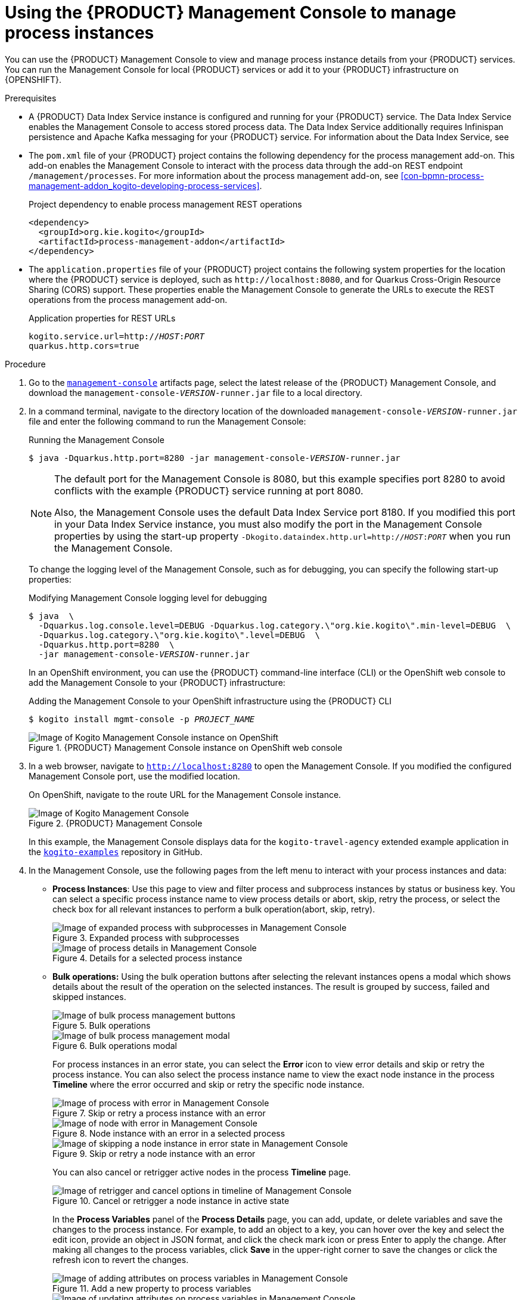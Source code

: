 [id='proc-management-console-using_{context}']
= Using the {PRODUCT} Management Console to manage process instances

You can use the {PRODUCT} Management Console to view and manage process instance details from your {PRODUCT} services. You can run the Management Console for local {PRODUCT} services or add it to your {PRODUCT} infrastructure on {OPENSHIFT}.

.Prerequisites
* A {PRODUCT} Data Index Service instance is configured and running for your {PRODUCT} service. The Data Index Service enables the Management Console to access stored process data. The Data Index Service additionally requires Infinispan persistence and Apache Kafka messaging for your {PRODUCT} service. For information about the Data Index Service, see
ifdef::KOGITO[]
{URL_CONFIGURING_KOGITO}#con-data-index-service_kogito-configuring[_{CONFIGURING_KOGITO}_].
endif::[]
ifdef::KOGITO-COMM[]
xref:con-data-index-service_kogito-configuring[].
endif::[]
* The `pom.xml` file of your {PRODUCT} project contains the following dependency for the process management add-on. This add-on enables the Management Console to interact with the process data through the add-on REST endpoint `/management/processes`. For more information about the process management add-on, see xref:con-bpmn-process-management-addon_kogito-developing-process-services[].
+
.Project dependency to enable process management REST operations
[source,xml]
----
<dependency>
  <groupId>org.kie.kogito</groupId>
  <artifactId>process-management-addon</artifactId>
</dependency>
----
* The `application.properties` file of your {PRODUCT} project contains the following system properties for the location where the {PRODUCT} service is deployed, such as `\http://localhost:8080`, and for Quarkus Cross-Origin Resource Sharing (CORS) support. These properties enable the Management Console to generate the URLs to execute the REST operations from the process management add-on.
+
.Application properties for REST URLs
[source,subs="+quotes"]
----
kogito.service.url=http://__HOST__:__PORT__
quarkus.http.cors=true
----

.Procedure
. Go to the https://repository.jboss.org/org/kie/kogito/management-console/[`management-console`] artifacts page, select the latest release of the {PRODUCT} Management Console, and download the `management-console-__VERSION__-runner.jar` file to a local directory.
. In a command terminal, navigate to the directory location of the downloaded `management-console-__VERSION__-runner.jar` file and enter the following command to run the Management Console:
+
--
.Running the Management Console
[source,subs="+quotes"]
----
$ java -Dquarkus.http.port=8280 -jar management-console-__VERSION__-runner.jar
----

[NOTE]
====
The default port for the Management Console is 8080, but this example specifies port 8280 to avoid conflicts with the example {PRODUCT} service running at port 8080.

Also, the Management Console uses the default Data Index Service port 8180. If you modified this port in your Data Index Service instance, you must also modify the port in the Management Console properties by using the start-up property `-Dkogito.dataindex.http.url=http://__HOST__:__PORT__` when you run the Management Console.
====

To change the logging level of the Management Console, such as for debugging, you can specify the following start-up properties:

.Modifying Management Console logging level for debugging
[source,subs="+quotes"]
----
$ java  \
  -Dquarkus.log.console.level=DEBUG -Dquarkus.log.category.\"org.kie.kogito\".min-level=DEBUG  \
  -Dquarkus.log.category.\"org.kie.kogito\".level=DEBUG  \
  -Dquarkus.http.port=8280  \
  -jar management-console-__VERSION__-runner.jar
----

In an OpenShift environment, you can use the {PRODUCT} command-line interface (CLI) or the OpenShift web console to add the Management Console to your {PRODUCT} infrastructure:

.Adding the Management Console to your OpenShift infrastructure using the {PRODUCT} CLI
[source,subs="+quotes"]
----
$ kogito install mgmt-console -p __PROJECT_NAME__
----

.{PRODUCT} Management Console instance on OpenShift web console
image::kogito/openshift/kogito-management-console-instance.png[Image of Kogito Management Console instance on OpenShift]
--
. In a web browser, navigate to `http://localhost:8280` to open the Management Console. If you modified the configured Management Console port, use the modified location.
+
--
On OpenShift, navigate to the route URL for the Management Console instance.

.{PRODUCT} Management Console
image::kogito/bpmn/kogito-management-console.png[Image of Kogito Management Console]

In this example, the Management Console displays data for the `kogito-travel-agency` extended example application in the https://github.com/kiegroup/kogito-examples[`kogito-examples`] repository in GitHub.
--
. In the Management Console, use the following pages from the left menu to interact with your process instances and data:
+
--
* *Process Instances*: Use this page to view and filter process and subprocess instances by status or business key. You can select a specific process instance name to view process details or abort, skip, retry the process, or select the check box for all relevant instances to perform a bulk operation(abort, skip, retry).
+
.Expanded process with subprocesses
image::kogito/bpmn/kogito-management-console-subprocesses.png[Image of expanded process with subprocesses in Management Console]
+
.Details for a selected process instance
image::kogito/bpmn/kogito-management-console-process-details.png[Image of process details in Management Console]
+
* *Bulk operations:* Using the bulk operation buttons after selecting the relevant instances opens a modal which shows details about the result of the operation on the selected instances. The result is grouped by success, failed and skipped instances.
+
.Bulk operations
image::kogito/bpmn/kogito-management-console-bulk-process-management.png[Image of bulk process management buttons]
+
.Bulk operations modal
image::kogito/bpmn/kogito-management-console-bulk-process-management-modal.png[Image of bulk process management modal]
+
For process instances in an error state, you can select the *Error* icon to view error details and skip or retry the process instance. You can also select the process instance name to view the exact node instance in the process *Timeline* where the error occurred and skip or retry the specific node instance.
+
.Skip or retry a process instance with an error
image::kogito/bpmn/kogito-management-console-process-error.png[Image of process with error in Management Console]
+
.Node instance with an error in a selected process
image::kogito/bpmn/kogito-management-console-node-error.png[Image of node with error in Management Console]
+
.Skip or retry a node instance with an error
image::kogito/bpmn/kogito-management-console-node-error-skip.png[Image of skipping a node instance in error state in Management Console]
+
You can also cancel or retrigger active nodes in the process *Timeline* page.
+
.Cancel or retrigger a node instance in active state
image::kogito/bpmn/kogito-management-console-node-cancel-retrigger.png[Image of retrigger and cancel options in timeline of Management Console]
+
In the *Process Variables* panel of the *Process Details* page, you can add, update, or delete variables and save the changes to the process instance. For example, to add an object to a key, you can hover over the key and select the edit icon, provide an object in JSON format, and click the check mark icon or press Enter to apply the change. After making all changes to the process variables, click *Save* in the upper-right corner to save the changes or click the refresh icon to revert the changes.
+
.Add a new property to process variables
image::kogito/bpmn/kogito-management-console-variables-add-attribute.png[Image of adding attributes on process variables in Management Console]
+
.Update a property in process variables
image::kogito/bpmn/kogito-management-console-variables-update-attribute.png[Image of updating attributes on process variables in Management Console]
+
.Save changes made to process variables
image::kogito/bpmn/kogito-management-console-variables-save-changes.png[Image of updating attributes on process variables in Management Console]
+
As a shortcut to view the process or application UI that triggered a process instance, you can select the *Endpoint* for the specified process instance:
+
.Process instance endpoint
image::kogito/bpmn/kogito-management-console-process-endpoint.png[Image of process instance endpoint in Management Console]

* *Domain Explorer*: Use this page to view data that is generated from your process instances in the available {PRODUCT} services, or _domains_, such as the `Travels` and `VisaApplications` domains in this example. You can also refine which columns for the listed domain data are displayed based on available attributes, such as the `approved`, `country`, or `nationality` attributes in this example.
+
.Domain explorer with available domains
image::kogito/bpmn/kogito-management-console-domain-explorer.png[Image of domain explorer in Management Console]
+
.VisaApplications domain data
image::kogito/bpmn/kogito-management-console-domain-explorer-visa-domain-data.png[Image of filters for VisaApplications domain in Management Console]
+
.Attributes for refining VisaApplications domain data columns
image::kogito/bpmn/kogito-management-console-domain-explorer-visas-attributes.png[Image of attributes for VisaApplications domain data in Management Console]
+
.Refined columns for VisaApplications domain data
image::kogito/bpmn/kogito-management-console-domain-explorer-visas-sorted-data.png[Image of sorted data for VisaApplications domain in Management Console]
+
.Fields to filter VisaApplications domain data
image::kogito/bpmn/kogito-management-console-domain-explorer-visas-select-filter-field.png[Image of select filter field for VisaApplications domain in Management Console]
+
.Operators to filter VisaApplications domain data
image::kogito/bpmn/kogito-management-console-domain-explorer-visas-select-filter-operator.png[Image of select filter operator for VisaApplications domain in Management Console]
+
.Sample value to filter VisaApplications domain data
image::kogito/bpmn/kogito-management-console-domain-explorer-visas-enter-filter-text.png[Image of select filter text for VisaApplications domain in Management Console]
+
.Filtered results
image::kogito/bpmn/kogito-management-console-domain-explorer-visas-filter-results.png[Image of filter results for VisaApplications domain in Management Console]
+
.Sorted results
image::kogito/bpmn/kogito-management-console-domain-explorer-visas-sorting-results.png[Image of sorting results for VisaApplications domain in Management Console]
--
